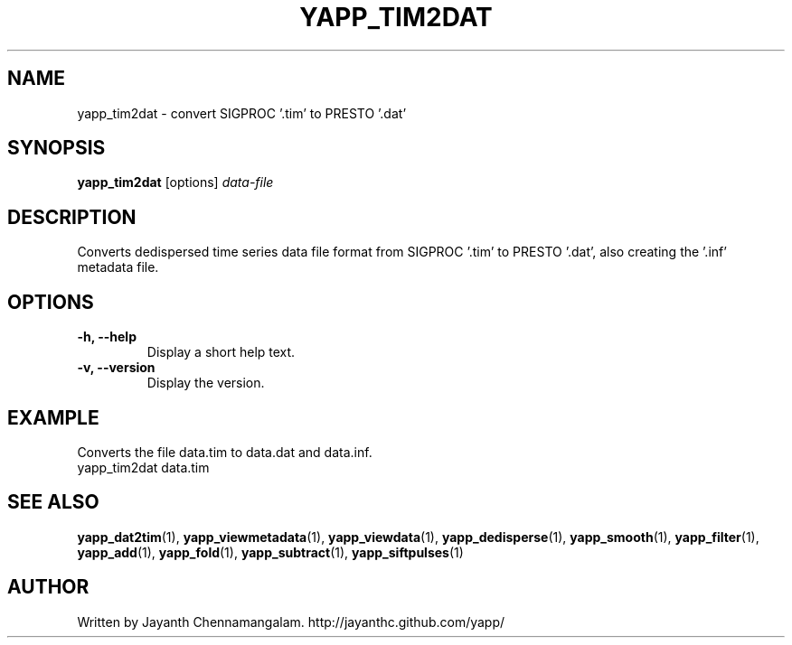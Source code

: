.\#
.\# Yet Another Pulsar Processor Commands
.\# yapp_tim2dat Manual Page
.\#
.\# Created by Jayanth Chennamangalam on 2013.04.13
.\#

.TH YAPP_TIM2DAT 1 "2013-06-02" "YAPP 3.4-beta" \
"Yet Another Pulsar Processor"


.SH NAME
yapp_tim2dat \- convert SIGPROC '.tim' to PRESTO '.dat'


.SH SYNOPSIS
.B yapp_tim2dat
[options]
.I data-file


.SH DESCRIPTION
Converts dedispersed time series data file format from SIGPROC '.tim' to \
PRESTO '.dat', also creating the '.inf' metadata file.


.SH OPTIONS
.TP
.B \-h, --help
Display a short help text.
.TP
.B \-v, --version
Display the version.


.SH EXAMPLE
.TP
Converts the file data.tim to data.dat and data.inf.
.TP
yapp_tim2dat data.tim


.SH SEE ALSO
.BR yapp_dat2tim (1),
.BR yapp_viewmetadata (1),
.BR yapp_viewdata (1),
.BR yapp_dedisperse (1),
.BR yapp_smooth (1),
.BR yapp_filter (1),
.BR yapp_add (1),
.BR yapp_fold (1),
.BR yapp_subtract (1),
.BR yapp_siftpulses (1)


.SH AUTHOR
.TP 
Written by Jayanth Chennamangalam. http://jayanthc.github.com/yapp/

